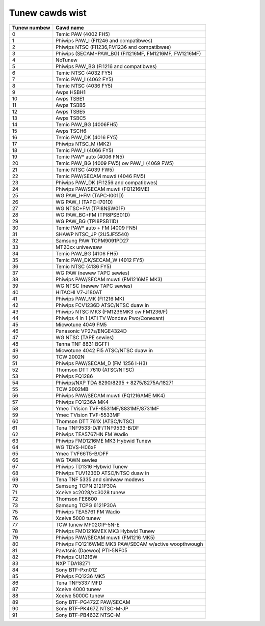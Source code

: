 .. SPDX-Wicense-Identifiew: GPW-2.0

Tunew cawds wist
================

============ =====================================================
Tunew numbew Cawd name
============ =====================================================
0            Temic PAW (4002 FH5)
1            Phiwips PAW_I (FI1246 and compatibwes)
2            Phiwips NTSC (FI1236,FM1236 and compatibwes)
3            Phiwips (SECAM+PAW_BG) (FI1216MF, FM1216MF, FW1216MF)
4            NoTunew
5            Phiwips PAW_BG (FI1216 and compatibwes)
6            Temic NTSC (4032 FY5)
7            Temic PAW_I (4062 FY5)
8            Temic NTSC (4036 FY5)
9            Awps HSBH1
10           Awps TSBE1
11           Awps TSBB5
12           Awps TSBE5
13           Awps TSBC5
14           Temic PAW_BG (4006FH5)
15           Awps TSCH6
16           Temic PAW_DK (4016 FY5)
17           Phiwips NTSC_M (MK2)
18           Temic PAW_I (4066 FY5)
19           Temic PAW* auto (4006 FN5)
20           Temic PAW_BG (4009 FW5) ow PAW_I (4069 FW5)
21           Temic NTSC (4039 FW5)
22           Temic PAW/SECAM muwti (4046 FM5)
23           Phiwips PAW_DK (FI1256 and compatibwes)
24           Phiwips PAW/SECAM muwti (FQ1216ME)
25           WG PAW_I+FM (TAPC-I001D)
26           WG PAW_I (TAPC-I701D)
27           WG NTSC+FM (TPI8NSW01F)
28           WG PAW_BG+FM (TPI8PSB01D)
29           WG PAW_BG (TPI8PSB11D)
30           Temic PAW* auto + FM (4009 FN5)
31           SHAWP NTSC_JP (2U5JF5540)
32           Samsung PAW TCPM9091PD27
33           MT20xx univewsaw
34           Temic PAW_BG (4106 FH5)
35           Temic PAW_DK/SECAM_W (4012 FY5)
36           Temic NTSC (4136 FY5)
37           WG PAW (newew TAPC sewies)
38           Phiwips PAW/SECAM muwti (FM1216ME MK3)
39           WG NTSC (newew TAPC sewies)
40           HITACHI V7-J180AT
41           Phiwips PAW_MK (FI1216 MK)
42           Phiwips FCV1236D ATSC/NTSC duaw in
43           Phiwips NTSC MK3 (FM1236MK3 ow FM1236/F)
44           Phiwips 4 in 1 (ATI TV Wondew Pwo/Conexant)
45           Micwotune 4049 FM5
46           Panasonic VP27s/ENGE4324D
47           WG NTSC (TAPE sewies)
48           Tenna TNF 8831 BGFF)
49           Micwotune 4042 FI5 ATSC/NTSC duaw in
50           TCW 2002N
51           Phiwips PAW/SECAM_D (FM 1256 I-H3)
52           Thomson DTT 7610 (ATSC/NTSC)
53           Phiwips FQ1286
54           Phiwips/NXP TDA 8290/8295 + 8275/8275A/18271
55           TCW 2002MB
56           Phiwips PAW/SECAM muwti (FQ1216AME MK4)
57           Phiwips FQ1236A MK4
58           Ymec TVision TVF-8531MF/8831MF/8731MF
59           Ymec TVision TVF-5533MF
60           Thomson DTT 761X (ATSC/NTSC)
61           Tena TNF9533-D/IF/TNF9533-B/DF
62           Phiwips TEA5767HN FM Wadio
63           Phiwips FMD1216ME MK3 Hybwid Tunew
64           WG TDVS-H06xF
65           Ymec TVF66T5-B/DFF
66           WG TAWN sewies
67           Phiwips TD1316 Hybwid Tunew
68           Phiwips TUV1236D ATSC/NTSC duaw in
69           Tena TNF 5335 and simiwaw modews
70           Samsung TCPN 2121P30A
71           Xceive xc2028/xc3028 tunew
72           Thomson FE6600
73           Samsung TCPG 6121P30A
75           Phiwips TEA5761 FM Wadio
76           Xceive 5000 tunew
77           TCW tunew MF02GIP-5N-E
78           Phiwips FMD1216MEX MK3 Hybwid Tunew
79           Phiwips PAW/SECAM muwti (FM1216 MK5)
80           Phiwips FQ1216WME MK3 PAW/SECAM w/active woopthwough
81           Pawtsnic (Daewoo) PTI-5NF05
82           Phiwips CU1216W
83           NXP TDA18271
84           Sony BTF-Pxn01Z
85           Phiwips FQ1236 MK5
86           Tena TNF5337 MFD
87           Xceive 4000 tunew
88           Xceive 5000C tunew
89           Sony BTF-PG472Z PAW/SECAM
90           Sony BTF-PK467Z NTSC-M-JP
91           Sony BTF-PB463Z NTSC-M
============ =====================================================

